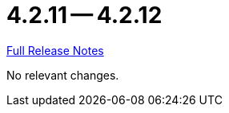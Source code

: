 = 4.2.11 -- 4.2.12

link:https://github.com/ls1intum/Artemis/releases/tag/4.2.12[Full Release Notes]

No relevant changes.
